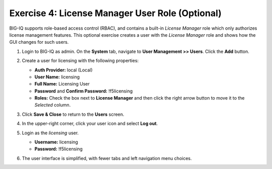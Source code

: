 .. _licuser:

Exercise 4: License Manager User Role (Optional)
================================================

BIG-IQ supports role-based access control (RBAC), and contains a built-in *License Manager* role which only authorizes
license management features. This optional exercise creates a user with the *License Manager* role and shows how the GUI
changes for such users.

#. Login to BIG-IQ as admin. On the **System** tab, navigate to **User Management >> Users**. Click the **Add**
   button.

#. Create a user for licensing with the following properties:

   * **Auth Provider:** local (Local)
   * **User Name:** licensing
   * **Full Name:** Licensing User
   * **Password** and **Confirm Password:** !f5licensing
   * **Roles:** Check the box next to **License Manager** and then click the right arrow button to move it to the
     *Selected* column.

   .. image:: ../images/add-user.png

#. Click **Save & Close** to return to the **Users** screen.

#. In the upper-right corner, click your user icon and select **Log out**.

   .. image:: ../images/log-out.png

#. Login as the *licensing* user.

   * **Username:** licensing
   * **Password:** !f5licensing

#. The user interface is simplified, with fewer tabs and left navigation menu choices.

   .. image:: ../images/big-iq-lic-user-gui.png
